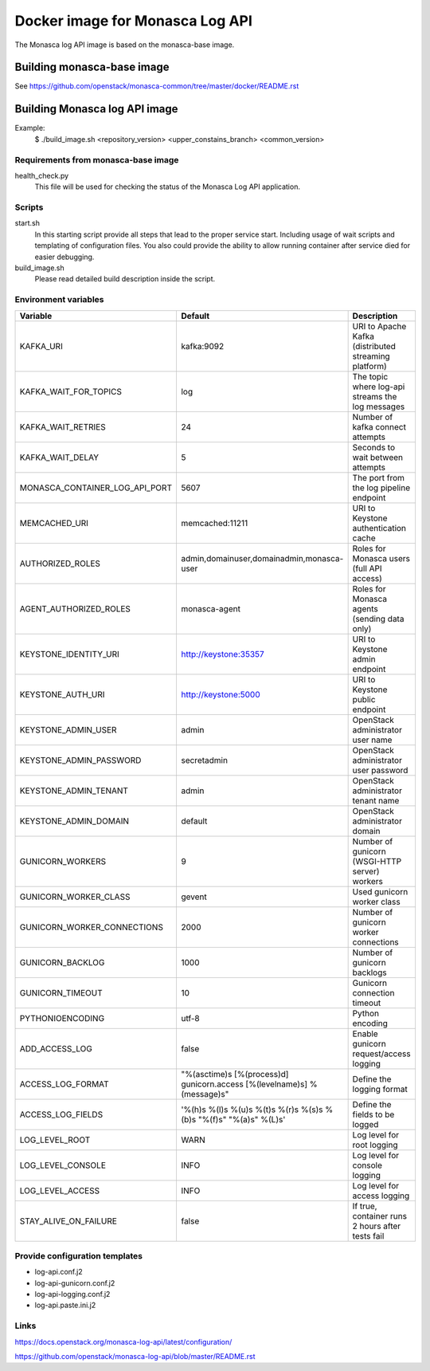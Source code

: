 ================================
Docker image for Monasca Log API
================================
The Monasca log API image is based on the monasca-base image.


Building monasca-base image
===========================
See https://github.com/openstack/monasca-common/tree/master/docker/README.rst


Building Monasca log API image
==============================

Example:
  $ ./build_image.sh <repository_version> <upper_constains_branch> <common_version>


Requirements from monasca-base image
~~~~~~~~~~~~~~~~~~~~~~~~~~~~~~~~~~~~
health_check.py
  This file will be used for checking the status of the Monasca Log API
  application.


Scripts
~~~~~~~
start.sh
  In this starting script provide all steps that lead to the proper service
  start. Including usage of wait scripts and templating of configuration
  files. You also could provide the ability to allow running container after
  service died for easier debugging.

build_image.sh
  Please read detailed build description inside the script.


Environment variables
~~~~~~~~~~~~~~~~~~~~~
============================== ======================================================================= ==========================================
Variable                       Default                                                                 Description
============================== ======================================================================= ==========================================
KAFKA_URI                      kafka:9092                                                              URI to Apache Kafka (distributed streaming platform)
KAFKA_WAIT_FOR_TOPICS          log                                                                     The topic where log-api streams the log messages
KAFKA_WAIT_RETRIES             24                                                                      Number of kafka connect attempts
KAFKA_WAIT_DELAY               5                                                                       Seconds to wait between attempts
MONASCA_CONTAINER_LOG_API_PORT 5607                                                                    The port from the log pipeline endpoint
MEMCACHED_URI                  memcached:11211                                                         URI to Keystone authentication cache
AUTHORIZED_ROLES               admin,domainuser,domainadmin,monasca-user                               Roles for Monasca users (full API access)
AGENT_AUTHORIZED_ROLES         monasca-agent                                                           Roles for Monasca agents (sending data only)
KEYSTONE_IDENTITY_URI          http://keystone:35357                                                   URI to Keystone admin endpoint
KEYSTONE_AUTH_URI              http://keystone:5000                                                    URI to Keystone public endpoint
KEYSTONE_ADMIN_USER            admin                                                                   OpenStack administrator user name
KEYSTONE_ADMIN_PASSWORD        secretadmin                                                             OpenStack administrator user password
KEYSTONE_ADMIN_TENANT          admin                                                                   OpenStack administrator tenant name
KEYSTONE_ADMIN_DOMAIN          default                                                                 OpenStack administrator domain
GUNICORN_WORKERS               9                                                                       Number of gunicorn (WSGI-HTTP server) workers
GUNICORN_WORKER_CLASS          gevent                                                                  Used gunicorn worker class
GUNICORN_WORKER_CONNECTIONS    2000                                                                    Number of gunicorn worker connections
GUNICORN_BACKLOG               1000                                                                    Number of gunicorn backlogs
GUNICORN_TIMEOUT               10                                                                      Gunicorn connection timeout
PYTHONIOENCODING               utf-8                                                                   Python encoding
ADD_ACCESS_LOG                 false                                                                   Enable gunicorn request/access logging
ACCESS_LOG_FORMAT              "%(asctime)s [%(process)d] gunicorn.access [%(levelname)s] %(message)s" Define the logging format
ACCESS_LOG_FIELDS              '%(h)s %(l)s %(u)s %(t)s %(r)s %(s)s %(b)s "%(f)s" "%(a)s" %(L)s'       Define the fields to be logged
LOG_LEVEL_ROOT                 WARN                                                                    Log level for root logging
LOG_LEVEL_CONSOLE              INFO                                                                    Log level for console logging
LOG_LEVEL_ACCESS               INFO                                                                    Log level for access logging
STAY_ALIVE_ON_FAILURE          false                                                                   If true, container runs 2 hours after tests fail
============================== ======================================================================= ==========================================


Provide configuration templates
~~~~~~~~~~~~~~~~~~~~~~~~~~~~~~~
* log-api.conf.j2
* log-api-gunicorn.conf.j2
* log-api-logging.conf.j2
* log-api.paste.ini.j2


Links
~~~~~
https://docs.openstack.org/monasca-log-api/latest/configuration/

https://github.com/openstack/monasca-log-api/blob/master/README.rst
